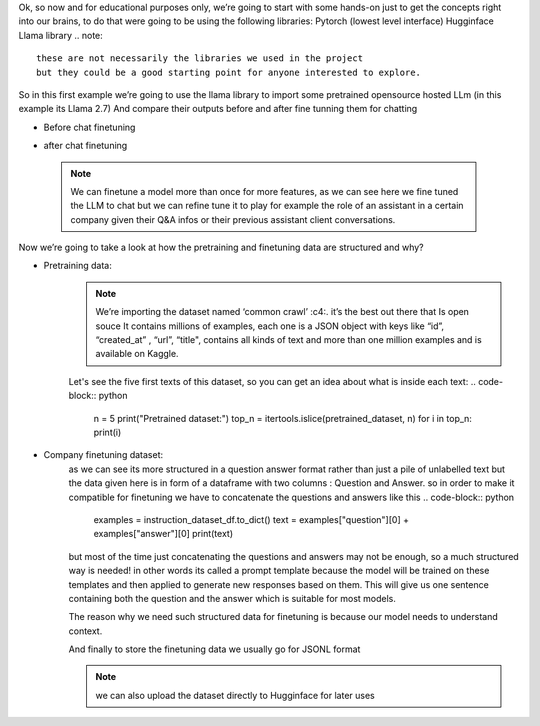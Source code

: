 Ok, so now and for educational purposes only, we’re going to start with some hands-on just to get the concepts right into our brains, to do that were going to be using the following libraries:
Pytorch (lowest level interface)
Hugginface
Llama library
.. note::
    these are not necessarily the libraries we used in the project
    but they could be a good starting point for anyone interested to explore.
So in this first example we’re going to use the llama library to import some pretrained opensource hosted LLm (in this example its Llama 2.7)
And compare their outputs before and after fine tunning them for chatting

- Before chat finetuning 
    .. code-block:: bash
        pip install llama
    .. code-block:: python
        from llama import BasicModelRunner

        non_finetuned = BasicModelRunner("meta-llama/Llama-2-7b-hf")
        print(non_finetuned("Tell me how to fix a broken car window"))

-	after chat finetuning
    .. code-block:: python
        finetuned_model = BasicModelRunner("meta-llama/Llama-2-7b-chat-hf")
        print(finetuned("Tell me how to fix a broken car window"))
    .. note::
        We can finetune a model more than once for more features, as we can see here we fine tuned the LLM to chat but we can refine tune it to play for example the role of an assistant in a certain company given their Q&A infos or their previous assistant client conversations.

Now we’re going to take a look at how the pretraining and finetuning data are structured and why? 

- Pretraining data:
    .. code-block:: python
        import jsonlines
        import itertools
        import pandas as pd
        from pprint import pprint

        import datasets
        from datasets import load_dataset
        pretrained_dataset = load_dataset("c4", "en", split="train", streaming=True)

    .. _c4: https://huggingface.co/datasets/c4

    .. note:: 
        We’re importing the dataset named ‘common crawl’ :c4:. it’s the best out there that Is open souce
        It contains millions of examples, each one is a JSON object with keys like “id”, “created_at” , “url”, “title", contains all kinds of text and more than one million examples and is available on Kaggle.

    Let's see the five first texts of this dataset, so you can get an idea about what is inside each text:
    .. code-block::	 python
        n = 5
        print("Pretrained dataset:")
        top_n = itertools.islice(pretrained_dataset, n)
        for i in top_n:
        print(i)

- Company finetuning dataset:
    .. code-block::	 python
        filename = "lamini_docs.jsonl"
        instruction_dataset_df = pd.read_json(filename, lines=True)
        instruction_dataset_df

    as we can see its more structured in a question answer format rather than just a pile of unlabelled text 
    but the data given here is in form of a dataframe  with two columns : Question and Answer.
    so in order to make it compatible for finetuning we have to concatenate the questions and answers like this 
    .. code-block:: python
        examples = instruction_dataset_df.to_dict()
        text = examples["question"][0] + examples["answer"][0]
        print(text)

    but most of the time just concatenating the questions and answers may not be enough, so a much structured way is needed!
    in other words its called a prompt template  because the model will be trained on these templates and then applied to generate new responses based on them.
    This will give us one sentence containing both the question and the answer which is suitable for most models.

    The reason why we need such structured data for finetuning is because our model needs to understand context.

    .. code-block:: python
        prompt_template_qa = """### Question:
        {question}

        ### Answer:
        {answer}"""
        #now let's do it for the whole dataset
        num_examples = len(examples["question"])
        finetuning_dataset_text_only = []
        finetuning_dataset_question_answer = []
        for i in range(num_examples):
        question = examples["question"][i]
        answer = examples["answer"][i]

        text_with_prompt_template_qa = prompt_template_qa.format(question=question, answer=answer)
        finetuning_dataset_text_only.append({"text": text_with_prompt_template_qa})

        text_with_prompt_template_q = prompt_template_q.format(question=question)
        finetuning_dataset_question_answer.append({"question": text_with_prompt_template_q, "answer": answer})

    And finally to store the finetuning data we usually go for JSONL format 

    .. code-block:: python
        with jsonlines.open(f'lamini_docs_processed.jsonl', 'w') as writer:
        writer.write_all(finetuning_dataset_question_answer)

    .. note:: 
        we can also upload the dataset directly to Hugginface for later uses 

    .. code-block:: python
        finetuning_dataset_name = "lamini/lamini_docs"
        finetuning_dataset = load_dataset(finetuning_dataset_name)
        print(finetuning_dataset)